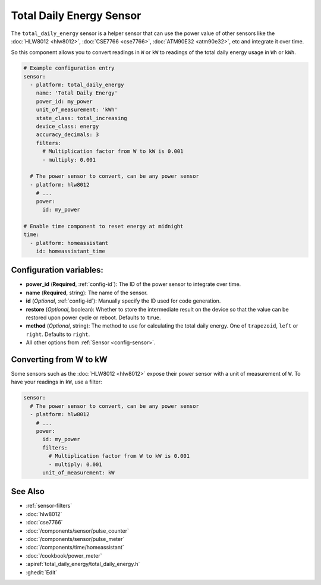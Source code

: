 Total Daily Energy Sensor
=========================

.. seo::
    :description: Instructions for setting up sensors that track the total daily energy usage per day and accumulate the power usage.
    :image: sigma.svg

The ``total_daily_energy`` sensor is a helper sensor that can use the power value of
other sensors like the :doc:`HLW8012 <hlw8012>`, :doc:`CSE7766 <cse7766>`, :doc:`ATM90E32 <atm90e32>`, etc and integrate
it over time.

So this component allows you to convert readings in ``W`` or ``kW`` to readings of the total
daily energy usage in ``Wh`` or ``kWh``.

.. code-block:: yaml

    # Example configuration entry
    sensor:
      - platform: total_daily_energy
        name: 'Total Daily Energy'
        power_id: my_power
        unit_of_measurement: 'kWh'
        state_class: total_increasing
        device_class: energy
        accuracy_decimals: 3
        filters:
          # Multiplication factor from W to kW is 0.001
          - multiply: 0.001

      # The power sensor to convert, can be any power sensor
      - platform: hlw8012
        # ...
        power:
          id: my_power

    # Enable time component to reset energy at midnight
    time:
      - platform: homeassistant
        id: homeassistant_time

Configuration variables:
------------------------

- **power_id** (**Required**, :ref:`config-id`): The ID of the power sensor
  to integrate over time.
- **name** (**Required**, string): The name of the sensor.
- **id** (*Optional*, :ref:`config-id`): Manually specify the ID used for code generation.
- **restore** (*Optional*, boolean): Whether to store the intermediate result on the device so
  that the value can be restored upon power cycle or reboot.
  Defaults to ``true``.
- **method** (*Optional*, string): The method to use for calculating the total daily energy. One of
  ``trapezoid``, ``left`` or ``right``. Defaults to ``right``.
- All other options from :ref:`Sensor <config-sensor>`.

Converting from W to kW
-----------------------

Some sensors such as the :doc:`HLW8012 <hlw8012>` expose their power sensor with a unit of measurement of
``W``. To have your readings in ``kW``, use a filter:

.. code-block:: yaml

    sensor:
      # The power sensor to convert, can be any power sensor
      - platform: hlw8012
        # ...
        power:
          id: my_power
          filters:
            # Multiplication factor from W to kW is 0.001
            - multiply: 0.001
          unit_of_measurement: kW

See Also
--------

- :ref:`sensor-filters`
- :doc:`hlw8012`
- :doc:`cse7766`
- :doc:`/components/sensor/pulse_counter`
- :doc:`/components/sensor/pulse_meter`
- :doc:`/components/time/homeassistant`
- :doc:`/cookbook/power_meter`
- :apiref:`total_daily_energy/total_daily_energy.h`
- :ghedit:`Edit`
